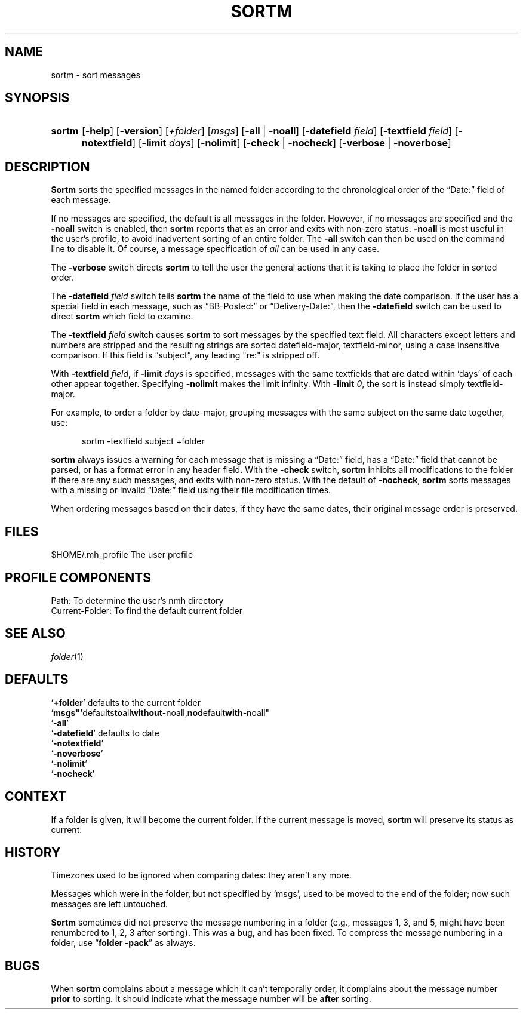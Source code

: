 .TH SORTM %manext1% "March 23, 2014" "%nmhversion%"
.\"
.\" %nmhwarning%
.\"
.SH NAME
sortm \- sort messages
.SH SYNOPSIS
.HP 5
.na
.B sortm
.RB [ \-help ]
.RB [ \-version ]
.RI [ +folder ]
.RI [ msgs ]
.RB [ \-all " | " \-noall ]
.RB [ \-datefield
.IR field ]
.RB [ \-textfield
.IR field ]
.RB [ \-notextfield ]
.RB [ \-limit
.IR days ]
.RB [ \-nolimit ]
.RB [ \-check " | " \-nocheck ]
.RB [ \-verbose " | " \-noverbose ]
.ad
.SH DESCRIPTION
.B Sortm
sorts the specified messages in the named folder according
to the chronological order of the \*(lqDate:\*(rq field of each message.
.PP
If no messages are specified, the default is all messages in the folder.
However, if no messages are specified and the
.B \-noall
switch is enabled, then
.B sortm
reports that as an error and exits with non-zero status.
.B \-noall
is most useful in the user's profile, to avoid inadvertent sorting of
an entire folder.  The
.B \-all
switch can then be used on the command line to disable it.  Of course,
a message specification of
.I all
can be used in any case.
.PP
The
.B \-verbose
switch directs
.B sortm
to tell the user the general
actions that it is taking to place the folder in sorted order.
.PP
The
.B \-datefield
.I field
switch tells
.B sortm
the name of the field to
use when making the date comparison.  If the user has a special field in
each message, such as \*(lqBB\-Posted:\*(rq or \*(lqDelivery\-Date:\*(rq,
then the
.B \-datefield
switch can be used to direct
.B sortm
which field to examine.
.PP
The
.B \-textfield
.I field
switch causes
.B sortm
to sort messages by the specified text field.  All characters except
letters and numbers are stripped and the resulting strings are sorted
datefield\-major, textfield\-minor, using a case insensitive
comparison.  If this field is \*(lqsubject\*(rq, any leading "re:" is
stripped off.
.PP
With
.B \-textfield
.IR field ,
if
.B \-limit
.I days
is specified, messages
with the same textfields that are dated within `days' of each other
appear together.  Specifying
.B \-nolimit
makes the limit infinity.
With
.B \-limit
.IR 0 ,
the sort is instead simply textfield\-major.
.PP
For example, to order a folder by date-major, grouping messages with
the same subject on the same date together, use:
.PP
.RS 5
sortm -textfield subject +folder
.RE
.PP
.B sortm
always issues a warning for each message that is missing a
\*(lqDate:\*(rq field, has a \*(lqDate:\*(rq field that cannot be
parsed, or has a format error in any header field.  With the
.B \-check
switch,
.B sortm
inhibits all modifications to the folder if there are any such
messages, and exits with non-zero status.  With the default of
.BR \-nocheck ,
.B sortm
sorts messages with a missing or invalid
\*(lqDate:\*(rq field using their file modification times.
.PP
When ordering messages based on their dates, if they have the same
dates, their original message order is preserved.
.SH FILES
.fc ^ ~
.nf
.ta \w'%nmhetcdir%/ExtraBigFileName  'u
^$HOME/\&.mh\(ruprofile~^The user profile
.fi
.SH "PROFILE COMPONENTS"
.fc ^ ~
.nf
.ta 2.4i
.ta \w'ExtraBigProfileName  'u
^Path:~^To determine the user's nmh directory
^Current\-Folder:~^To find the default current folder
.fi
.SH "SEE ALSO"
.IR folder (1)
.SH DEFAULTS
.nf
.RB ` +folder "' defaults to the current folder"
.RB ` msgs"' defaults to all without -noall, no default with -noall"
.RB ` \-all '
.RB ` \-datefield "' defaults to date"
.RB ` \-notextfield '
.RB ` \-noverbose '
.RB ` \-nolimit '
.RB ` \-nocheck '
.fi
.SH CONTEXT
If a folder is given, it will become the current folder.  If the current
message is moved,
.B sortm
will preserve its status as current.
.SH HISTORY
Timezones used to be ignored when comparing dates: they aren't any more.
.PP
Messages which were in the folder, but not specified by `msgs', used to
be moved to the end of the folder; now such messages are left untouched.
.PP
.B Sortm
sometimes did not preserve the message numbering in a folder
(e.g., messages 1, 3, and 5, might have been renumbered to 1, 2, 3 after
sorting).  This was a bug, and has been fixed.  To compress the message
numbering in a folder, use
.RB \*(lq "folder\ \-pack" \*(rq
as always.
.SH BUGS
When
.B sortm
complains about a message which it can't temporally
order, it complains about the message number
.B prior
to sorting.
It should indicate what the message number will be
.B after
sorting.
